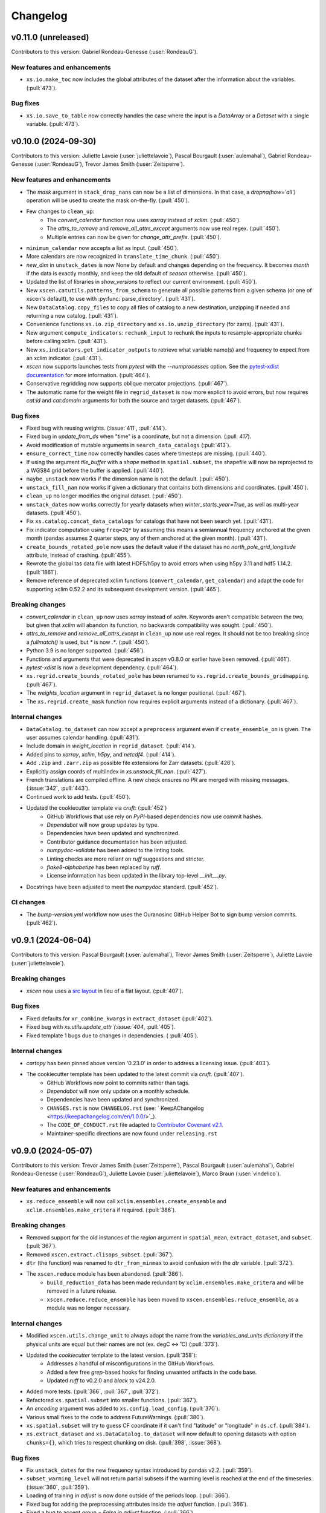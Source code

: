 =========
Changelog
=========

v0.11.0 (unreleased)
--------------------
Contributors to this version: Gabriel Rondeau-Genesse (:user:`RondeauG`).

New features and enhancements
^^^^^^^^^^^^^^^^^^^^^^^^^^^^^
* ``xs.io.make_toc`` now includes the global attributes of the dataset after the information about the variables. (:pull:`473`).

Bug fixes
^^^^^^^^^
* ``xs.io.save_to_table`` now correctly handles the case where the input is a `DataArray` or a `Dataset` with a single variable. (:pull:`473`).

v0.10.0 (2024-09-30)
--------------------
Contributors to this version: Juliette Lavoie (:user:`juliettelavoie`), Pascal Bourgault (:user:`aulemahal`), Gabriel Rondeau-Genesse (:user:`RondeauG`), Trevor James Smith (:user:`Zeitsperre`).

New features and enhancements
^^^^^^^^^^^^^^^^^^^^^^^^^^^^^
* The `mask` argument in ``stack_drop_nans`` can now be a list of dimensions. In that case, a `dropna(how='all')` operation will be used to create the mask on-the-fly. (:pull:`450`).
* Few changes to ``clean_up``:
    * The `convert_calendar` function now uses `xarray` instead of `xclim`. (:pull:`450`).
    * The `attrs_to_remove` and `remove_all_attrs_except` arguments now use real regex. (:pull:`450`).
    * Multiple entries can now be given for `change_attr_prefix`. (:pull:`450`).
* ``minimum_calendar`` now accepts a list as input. (:pull:`450`).
* More calendars are now recognized in ``translate_time_chunk``. (:pull:`450`).
* `new_dim` in ``unstack_dates`` is now None by default and changes depending on the frequency. It becomes `month` if the data is exactly monthly, and keep the old default of `season` otherwise. (:pull:`450`).
* Updated the list of libraries in `show_versions` to reflect our current environment. (:pull:`450`).
* New ``xscen.catutils.patterns_from_schema`` to generate all possible patterns from a given schema (or one of xscen's default), to use with :py:func:`parse_directory`. (:pull:`431`).
* New ``DataCatalog.copy_files`` to copy all files of catalog to a new destination, unzipping if needed and returning a new catalog. (:pull:`431`).
* Convenience functions ``xs.io.zip_directory`` and ``xs.io.unzip_directory`` (for zarrs). (:pull:`431`).
* New argument ``compute_indicators``: ``rechunk_input`` to rechunk the inputs to resample-appropriate chunks before calling xclim. (:pull:`431`).
* New ``xs.indicators.get_indicator_outputs`` to retrieve what variable name(s) and frequency to expect from an xclim indicator. (:pull:`431`).
* `xscen` now supports launches tests from `pytest` with the `--numprocesses` option. See the `pytest-xdist documentation <https://pytest-xdist.readthedocs.io/en/stable/>`_ for more information. (:pull:`464`).
* Conservative regridding now supports oblique mercator projections. (:pull:`467`).
* The automatic name for the weight file in ``regrid_dataset`` is now more explicit to avoid errors, but now requires `cat:id` and `cat:domain` arguments for both the source and target datasets. (:pull:`467`).

Bug fixes
^^^^^^^^^
* Fixed bug with reusing weights. (:issue:`411`, :pull:`414`).
* Fixed bug in `update_from_ds` when "time" is a coordinate, but not a dimension. (:pull: `417`).
* Avoid modification of mutable arguments in ``search_data_catalogs`` (:pull:`413`).
* ``ensure_correct_time`` now correctly handles cases where timesteps are missing. (:pull:`440`).
* If using the argument `tile_buffer` with a `shape` method in ``spatial.subset``, the shapefile will now be reprojected to a WGS84 grid before the buffer is applied. (:pull:`440`).
* ``maybe_unstack`` now works if the dimension name is not the default. (:pull:`450`).
* ``unstack_fill_nan`` now works if given a dictionary that contains both dimensions and coordinates. (:pull:`450`).
* ``clean_up`` no longer modifies the original dataset. (:pull:`450`).
* ``unstack_dates`` now works correctly for yearly datasets when `winter_starts_year=True`, as well as multi-year datasets. (:pull:`450`).
* Fix ``xs.catalog.concat_data_catalogs`` for catalogs that have not been search yet. (:pull:`431`).
* Fix indicator computation using ``freq=2Q*`` by assuming this means a semiannual frequency anchored at the given month (pandas assumes 2 quarter steps, any of them anchored at the given month). (:pull:`431`).
* ``create_bounds_rotated_pole`` now uses the default value if the dataset has no `north_pole_grid_longitude` attribute, instead of crashing. (:pull:`455`).
* Rewrote the global tas data file with latest HDF5/h5py to avoid errors when using h5py 3.11 and hdf5 1.14.2. (:pull:`1861`).
* Remove reference of deprecated xclim functions (``convert_calendar``, ``get_calendar``) and adapt the code for supporting xclim 0.52.2 and its subsequent development version. (:pull:`465`).

Breaking changes
^^^^^^^^^^^^^^^^
* `convert_calendar` in ``clean_up`` now uses `xarray` instead of `xclim`. Keywords aren't compatible between the two, but given that `xclim` will abandon its function, no backwards compatibility was sought. (:pull:`450`).
* `attrs_to_remove` and `remove_all_attrs_except` in ``clean_up`` now use real regex. It should not be too breaking since a `fullmatch()` is used, but `*` is now `.*`. (:pull:`450`).
* Python 3.9 is no longer supported. (:pull:`456`).
* Functions and arguments that were deprecated in `xscen` v0.8.0 or earlier have been removed. (:pull:`461`).
* `pytest-xdist` is now a development dependency. (:pull:`464`).
* ``xs.regrid.create_bounds_rotated_pole`` has been renamed to ``xs.regrid.create_bounds_gridmapping``. (:pull:`467`).
* The `weights_location` argument in ``regrid_dataset`` is no longer positional. (:pull:`467`).
* The ``xs.regrid.create_mask`` function now requires explicit arguments instead of a dictionary. (:pull:`467`).

Internal changes
^^^^^^^^^^^^^^^^
* ``DataCatalog.to_dataset`` can now accept a ``preprocess`` argument even if ``create_ensemble_on`` is given. The user assumes calendar handling. (:pull:`431`).
* Include domain in `weight_location` in ``regrid_dataset``. (:pull:`414`).
* Added pins to `xarray`, `xclim`, `h5py`, and `netcdf4`. (:pull:`414`).
* Add ``.zip`` and ``.zarr.zip`` as possible file extensions for Zarr datasets. (:pull:`426`).
* Explicitly assign coords of multiindex in `xs.unstack_fill_nan`. (:pull:`427`).
* French translations are compiled offline. A new check ensures no PR are merged with missing messages. (:issue:`342`, :pull:`443`).
* Continued work to add tests. (:pull:`450`).
* Updated the cookiecutter template via `cruft`: (:pull:`452`)
    * GitHub Workflows that use rely on `PyPI`-based dependencies now use commit hashes.
    * `Dependabot` will now group updates by type.
    * Dependencies have been updated and synchronized.
    * Contributor guidance documentation has been adjusted.
    * `numpydoc-validate` has been added to the linting tools.
    * Linting checks are more reliant on `ruff` suggestions and stricter.
    * `flake8-alphabetize` has been replaced by `ruff`.
    * License information has been updated in the library top-level `__init__.py`.
* Docstrings have been adjusted to meet the `numpydoc` standard. (:pull:`452`).

CI changes
^^^^^^^^^^
* The `bump-version.yml` workflow now uses the Ouranosinc GitHub Helper Bot to sign bump version commits. (:pull:`462`).

v0.9.1 (2024-06-04)
-------------------
Contributors to this version: Pascal Bourgault (:user:`aulemahal`), Trevor James Smith (:user:`Zeitsperre`), Juliette Lavoie (:user:`juliettelavoie`).

Breaking changes
^^^^^^^^^^^^^^^^
* `xscen` now uses a `src layout <https://packaging.python.org/en/latest/discussions/src-layout-vs-flat-layout/>`_ in lieu of a flat layout. (:pull:`407`).

Bug fixes
^^^^^^^^^
* Fixed defaults for ``xr_combine_kwargs`` in ``extract_dataset`` (:pull:`402`).
* Fixed bug with `xs.utils.update_attr`(:issue:`404`, :pull:`405`).
* Fixed template 1 bugs due to changes in dependencies. ( :pull:`405`).

Internal changes
^^^^^^^^^^^^^^^^
* `cartopy` has been pinned above version '0.23.0' in order to address a licensing issue. (:pull:`403`).
* The cookiecutter template has been updated to the latest commit via `cruft`. (:pull:`407`).
    * GitHub Workflows now point to commits rather than tags.
    * `Dependabot` will now only update on a monthly schedule.
    * Dependencies have been updated and synchronized.
    * ``CHANGES.rst`` is now ``CHANGELOG.rst`` (see: ` KeepAChangelog <https://keepachangelog.com/en/1.0.0/>`_).
    * The ``CODE_OF_CONDUCT.rst`` file adapted to `Contributor Covenant v2.1 <https://www.contributor-covenant.org/version/2/1/code_of_conduct/>`_.
    * Maintainer-specific directions are now found under ``releasing.rst``

v0.9.0 (2024-05-07)
-------------------
Contributors to this version: Trevor James Smith (:user:`Zeitsperre`), Pascal Bourgault (:user:`aulemahal`), Gabriel Rondeau-Genesse (:user:`RondeauG`), Juliette Lavoie (:user:`juliettelavoie`), Marco Braun (:user:`vindelico`).

New features and enhancements
^^^^^^^^^^^^^^^^^^^^^^^^^^^^^
* ``xs.reduce_ensemble`` will now call ``xclim.ensembles.create_ensemble`` and ``xclim.ensembles.make_critera`` if required. (:pull:`386`).

Breaking changes
^^^^^^^^^^^^^^^^
* Removed support for the old instances of the `region` argument in ``spatial_mean``, ``extract_dataset``, and ``subset``. (:pull:`367`).
* Removed ``xscen.extract.clisops_subset``. (:pull:`367`).
* ``dtr`` (the function) was renamed to ``dtr_from_minmax`` to avoid confusion with the `dtr` variable. (:pull:`372`).
* The ``xscen.reduce`` module has been abandoned. (:pull:`386`).
    * ``build_reduction_data`` has been made redundant by ``xclim.ensembles.make_critera`` and will be removed in a future release.
    * ``xscen.reduce.reduce_ensemble`` has been moved to ``xscen.ensembles.reduce_ensemble``, as a module was no longer necessary.

Internal changes
^^^^^^^^^^^^^^^^
* Modified ``xscen.utils.change_unit`` to always adopt the name from the `variables_and_units dictionary` if the physical units are equal but their names are not (ex. degC <-> ˚C) (:pull:`373`).
* Updated the `cookiecutter` template to the latest version. (:pull:`358`):
    * Addresses a handful of misconfigurations in the GitHub Workflows.
    * Added a few free `grep`-based hooks for finding unwanted artifacts in the code base.
    * Updated `ruff` to v0.2.0 and `black` to v24.2.0.
* Added more tests. (:pull:`366`, :pull:`367`, :pull:`372`).
* Refactored ``xs.spatial.subset`` into smaller functions. (:pull:`367`).
* An `encoding` argument was added to ``xs.config.load_config``. (:pull:`370`).
* Various small fixes to the code to address FutureWarnings. (:pull:`380`).
* ``xs.spatial.subset`` will try to guess CF coordinate if it can't find "latitude" or "longitude" in ``ds.cf``. (:pull:`384`).
* ``xs.extract_dataset`` and ``xs.DataCatalog.to_dataset`` will now default to opening datasets with option ``chunks={}``, which tries to respect chunking on disk. (:pull:`398`, :issue:`368`).

Bug fixes
^^^^^^^^^
* Fix ``unstack_dates`` for the new frequency syntax introduced by pandas v2.2. (:pull:`359`).
* ``subset_warming_level`` will not return partial subsets if the warming level is reached at the end of the timeseries. (:issue:`360`, :pull:`359`).
* Loading of training in `adjust` is now done outside of the periods loop. (:pull:`366`).
* Fixed bug for adding the preprocessing attributes inside the `adjust` function. (:pull:`366`).
* Fixed a bug to accept `group = False` in `adjust` function. (:pull:`366`).
* `creep_weights` now correctly handles the case where the grid is small, `n` is large, and `mode=wrap`. (:issue:`367`).
* Fixed a bug in ``tasmin_from_dtr`` and ``tasmax_from_dtr``, when `dtr` units differed from tasmin/max. (:pull:`372`).
* Fixed a bug where the requested chunking would be ignored when saving a dataset (:pull:`379`).
* The missing value check in ``health_checks`` will no longer crasg if a variable has no time dimension. (:pull:`382`).

v0.8.3 (2024-02-28)
-------------------
Contributors to this version: Juliette Lavoie (:user:`juliettelavoie`), Trevor James Smith (:user:`Zeitsperre`), Gabriel Rondeau-Genesse (:user:`RondeauG`), Pascal Bourgault (:user:`aulemahal`).

Announcements
^^^^^^^^^^^^^
* `xscen` now has a `security disclosure policy <https://github.com/Ouranosinc/xscen/tree/main?tab=security-ov-file#security-ov-file>`_. (:pull:`353`).
* Various frequency-related changes to match the new `pandas` naming conventions. (:pull:`351`).

Internal changes
^^^^^^^^^^^^^^^^
* Added tests for diagnostics. (:pull:`352`).
* Added a `SECURITY.md` file to the repository and the documentation. (:pull:`353`).
* Added `tox` modifier for testing builds against the `main` development branch of `xclim`. (:pull:`351`, :pull:`355`).
* Added a `requirements_upstream.txt` file to the repository to track the development branches of relevant dependencies. (:pull:`355`).
* Added a dedicated GitHub Workflow to evaluate compatibility with upstream dependencies. (:pull:`355`).

Breaking changes
^^^^^^^^^^^^^^^^
* `xscen` now requires `pandas` >= 2.2 and `xclim` >= 0.48.2. (:pull:`351`).
* Functions that output a dict with keys as xrfreq (such as ``extract_dataset``, ``compute_indicators``) will now return the new nomenclature (e.g. ``"YS-JAN"`` instead of ``"AS-JAN"``). (:pull:`351`).
* Going from `xrfreq` to frequencies or timedeltas will still work, but the opposite (frequency --> xrfreq/timedelta) will now only result in the new `pandas` nomenclature. (:pull:`351`).

v0.8.2 (2024-02-12)
-------------------
Contributors to this version: Trevor James Smith (:user:`Zeitsperre`), Pascal Bourgault (:user:`aulemahal`)

New features and enhancements
^^^^^^^^^^^^^^^^^^^^^^^^^^^^^
* Added a new argument ``indicators_kw`` to ``xs.ensembles.build_partition_data``. (:pull:`315`).
* `xscen` is `Semantic Versioning 2.0.0 <https://semver.org/spec/v2.0.0.html>`_ compliant. (:pull:`319`).
* `xesmf` made an optional dependency, making `xscen` easier to install with `pip`. (:pull:`337`).

Internal changes
^^^^^^^^^^^^^^^^
* Granular permissions and dependency scanning actions have been added to all GitHub CI Workflows. (:pull:`313`).
* Updated the list of dependencies to add missing requirements. (:pull:`314`).
* The `cookiecutter` template has been updated to the latest commit via `cruft`. (:pull:`319`):
    * `actions-versions-updater.yml` has been replaced with `Dependabot <https://docs.github.com/en/code-security/dependabot/working-with-dependabot>`_ (it's just better).
    * The OpenSSF `scorecard.yml` workflow has been added to the GitHub workflows to evaluate package security.
    * Code formatting tools (`black`, `blackdoc`, `isort`) are now hard-pinned. These need to be kept in sync with changes from `pre-commit`. (Dependabot should perform this task automatically.)
    * The versioning system has been updated to follow the Semantic Versioning 2.0.0 standard.
* Fixed an issue with `pytest -m "not requires_netcdf"` not working as expected. (:pull:`345`).

v0.8.0 (2024-01-16)
-------------------
Contributors to this version: Gabriel Rondeau-Genesse (:user:`RondeauG`), Pascal Bourgault (:user:`aulemahal`), Juliette Lavoie (:user:`juliettelavoie`), Sarah-Claude Bourdeau-Goulet (:user:`sarahclaude`), Trevor James Smith (:user:`Zeitsperre`), Marco Braun (:user:`vindelico`).

Announcements
^^^^^^^^^^^^^
* `xscen` now adheres to PEPs 517/518/621 using the `setuptools` and `setuptools-scm` backend for building and packaging. (:pull:`292`).

New features and enhancements
^^^^^^^^^^^^^^^^^^^^^^^^^^^^^
* New function ``xscen.indicators.select_inds_for_avail_vars`` to filter the indicators that can be calculated with the variables available in a ``xarray.Dataset``. (:pull:`291`).
* Replaced aggregation function ``climatological_mean()`` with ``climatological_op()`` offering more types of operations to aggregate over climatological periods. (:pull:`290`)
* Added the ability to search for simulations that reach a given warming level. (:pull:`251`).
* ``xs.spatial_mean`` now accepts the ``region="global"`` keyword to perform a global average (:issue:`94`, :pull:`260`).
* ``xs.spatial_mean`` with ``method='xESMF'`` will also automatically segmentize polygons (down to a 1° resolution) to ensure a correct average (:pull:`260`).
* Added documentation for `require_all_on` in `search_data_catalogs`. (:pull:`263`).
* ``xs.save_to_table`` and ``xs.io.to_table`` to transform datasets and arrays to DataFrames, but with support for multi-columns, multi-sheets and localized table of content generation.
* Better ``xs.extract.resample`` : support for weighted resampling operations when starting with frequencies coarser than daily and missing timesteps/values handling. (:issue:`80`, :issue:`93`, :pull:`265`).
* New argument ``attribute_weights`` to ``generate_weights`` to allow for custom weights. (:pull:`252`).
* ``xs.io.round_bits`` to round floating point variable up to a number of bits, allowing for a better compression. This can be combined with the saving step through argument ``"bitround"`` of ``save_to_netcdf`` and ``save_to_zarr``. (:pull:`266`).
* Added annual global tas timeseries for CMIP6's models CMCC-ESM2 (ssp245, ssp370, ssp585), EC-Earth3-CC (ssp245, ssp585), KACE-1-0-G (ssp245, ssp370, ssp585) and TaiESM1 (ssp245, ssp370). Moved global tas database to a netCDF file. (:issue:`268`, :pull:`270`).
* Implemented support for multiple levels and models in ``xs.subset_warming_level``. Better support for `DataArray` and `DataFrame` in ``xs.get_warming_level``. (:pull:`270`).
* Added the ability to directly provide an ensemble dataset to ``xs.ensemble_stats``. (:pull:`299`).
* Added support in ``xs.ensemble_stats`` for the new robustness-related functions available in `xclim`. (:pull:`299`).
* New function ``xs.ensembles.get_partition_input`` (:pull:`289`).

Breaking changes
^^^^^^^^^^^^^^^^
* ``climatological_mean()`` has been replaced with ``climatological_op()`` and will be abandoned in a future version. (:pull:`290`)
* ``experiment_weights`` argument in ``generate_weights`` was renamed to ``balance_experiments``. (:pull:`252`).
* New argument ``attribute_weights`` to ``generate_weights`` to allow for custom weights. (:pull:`252`).
* For a sequence of models, the output of ``xs.get_warming_level`` is now a list. Revert to a dictionary with ``output='selected'`` (:pull:`270`).
* The global average temperature database is now a netCDF, custom databases must follow the same format (:pull:`270`).

Bug fixes
^^^^^^^^^
* Fixed a bug in ``xs.search_data_catalogs`` when searching for fixed fields and specific experiments/members. (:pull:`251`).
* Fixed a bug in the documentation build configuration that prevented stable/latest and tagged documentation builds from resolving on ReadTheDocs. (:pull:`256`).
* Fixed ``get_warming_level`` to avoid incomplete matches. (:pull:`269`).
* `search_data_catalogs` now eliminates anything that matches any entry in `exclusions`. (:issue:`275`, :pull:`280`).
* Fixed a bug in ``xs.scripting.save_and_update`` where ``build_path_kwargs`` was ignored when trying to guess the file format. (:pull:`282`).
* Add a warning to ``xs.extract._dispatch_historical_to_future``. (:issue:`286`, :pull:`287`).
* Modify use_cftime for the calendar conversion in ``to_dataset``. (:issue:`303`, :pull:`289`).

Internal changes
^^^^^^^^^^^^^^^^
* Continued work on adding tests. (:pull:`251`).
* Fixed `pre-commit`'s `pretty-format-json` hook so that it ignores notebooks. (:pull:`254`).
* Fixed the labeler so docs/CI isn't automatically added for contributions by new collaborators. (:pull:`254`).
* Made it so that `tests` are no longer treated as an installable package. (:pull:`248`).
* Renamed the pytest marker from ``requires_docs`` to ``requires_netcdf``. (:pull:`248`).
* Included the documentation in the source distribution, while excluding the NetCDF files. (:pull:`248`).
* Reduced the size of the files in ``/docs/notebooks/samples`` and changed the notebooks and tests accordingly. (:issue:`247`, :pull:`248`).
* Added a new `xscen.testing` module with the `datablock_3d` function previously located in ``/tests/conftest.py``. (:pull:`248`).
* New function `xscen.testing.fake_data` to generate fake data for testing. (:pull:`248`).
* xESMF 0.8 Regridder and SpatialAverager argument ``out_chunks`` is now accepted by ``xs.regrid_dataset``  and ``xs.spatial_mean``. (:pull:`260`).
* Testing, Packaging, and CI adjustments. (:pull:`274`):
    * `xscen` builds now install in a `tox` environment with `conda`-provided `ESMF` in GitHub Workflows.
    * `tox` now offers a method for installing esmpy from a tag/branch (via ESMF_VERSION environment variable).
    * `$ make translate` is now called on ReadTheDocs and within `tox`.
    * Linters are now called by order of most common failures first, to speed up the CI.
    * `Manifest.in` is much more specific about what is installed.
    * Re-adds a dev recipe to the `setup.py`.
* Multiple improvements to the docstrings and type annotations. (:pull:`282`).
* `pip check` in conda builds in GitHub workflows have been temporarily set to always pass. (:pull:`288`).
* The `cookiecutter` template has been updated to the latest commit via `cruft`. (:pull:`292`):
    * `setup.py` has been mostly hollowed-out, save for the `babel`-related translation function.
    * `pyproject.toml` has been added, with most package configurations migrated into it.
    * `HISTORY.rst` has been renamed to `CHANGES.rst`.
    * `actions-version-updater.yml` has been added to automate the versioning of the package.
    * `pre-commit` hooks have been updated to the latest versions; `check-toml` and `toml-sort` have been added to cleanup the `pyproject.toml` file, and `check-json-schema` has been added to ensure GitHub and ReadTheDocs workflow files are valid.
    * `ruff` has been added to the linting tools to replace most `flake8` and `pydocstyle` verifications.
    * `tox` builds are more pure Python environment/PyPI-friendly.
    * `xscen` now uses `Trusted Publishing` for TestPyPI and PyPI uploads.
* Linting checks now examine the testing folder, function complexity, and alphabetical order of `__all__` lists. (:pull:`292`).
* ``publish_release_notes`` now uses better logic for finding and reformatting the `CHANGES.rst` file. (:pull:`292`).
* ``bump2version`` version-bumping utility was replaced by ``bump-my-version``. (:pull:`292`).
* Documentation build checks no longer fail due to broken external links; Notebooks are now nested and numbered. (:pull:`304`).

v0.7.1 (2023-08-23)
-------------------
* Update dependencies by removing ``pygeos``, pinning ``shapely>=2`` and ``intake-esm>=2023.07.07`` as well as other small fixes to the environment files. (:pull:`243`).
* Fix ``xs.aggregate.spatial_mean`` with method ``cos-lat`` when the data is on a rectilinear grid. (:pull:`243`).

Internal changes
^^^^^^^^^^^^^^^^
* Added a workflow that removes obsolete GitHub Workflow caches from merged pull requests. (:pull:`250`).
* Added a workflow to perform automated labeling of pull requests, dependent on the files changed. (:pull:`250`).

v0.7.0 (2023-08-22)
-------------------
Contributors to this version: Gabriel Rondeau-Genesse (:user:`RondeauG`), Pascal Bourgault (:user:`aulemahal`), Trevor James Smith (:user:`Zeitsperre`), Juliette Lavoie (:user:`juliettelavoie`), Marco Braun (:user:`vindelico`).

Announcements
^^^^^^^^^^^^^
* Dropped support for Python 3.8, added support for 3.11. (:pull:`199`, :pull:`222`).
* `xscen` is now available on `conda-forge <https://anaconda.org/conda-forge/xscen>`_, and can be installed with ``conda install -c conda-forge xscen``. (:pull:`241`)

New features and enhancements
^^^^^^^^^^^^^^^^^^^^^^^^^^^^^
* `xscen` now tracks code coverage using `coveralls <https://coveralls.io/>`_. (:pull:`187`).
* New function `get_warming_level` to search within the IPCC CMIP global temperatures CSV without requiring data. (:issue:`208`, :pull:`210`).
* File re-structuration from catalogs with ``xscen.catutils.build_path``. (:pull:`205`, :pull:`237`).
* New scripting functions `save_and_update` and `move_and_delete`. (:pull:`214`).
* Spatial dimensions can be generalized as X/Y when rechunking and will be mapped to rlon/rlat or lon/lat accordingly. (:pull:`221`).
* New argument `var_as_string` for `get_cat_attrs` to return variable names as strings. (:pull:`233`).
* New argument `copy` for `move_and_delete`. (:pull:`233`).
* New argument `restrict_year` for `compute_indicators`. (:pull:`233`).
* Add more comments in the template. (:pull:`233`, :issue:`232`).
* ``generate_weights`` now allows to split weights between experiments, and make them vary along the time/horizon axis. (:issue:`108`, :pull:`231`).
* New independence_level, `institution`, added to ``generate_weights``. (:pull:`231`).
* Updated ``produce_horizon`` so it can accept multiple periods or warming levels. (:pull:`231`, :pull:`240`).
* Add more comments in the template. (:pull:`233`, :pull:`235`, :issue:`232`).
* New function ``diagnostics.health_checks`` that can perform multiple checkups on a dataset. (:pull:`238`).

Breaking changes
^^^^^^^^^^^^^^^^
* Columns ``date_start`` and ``date_end`` now use a ``datetime64[ms]`` dtype. (:pull:`222`).
* The default output of ``date_parser`` is now ``pd.Timestamp`` (``output_dtype='datetime'``). (:pull:`222`).
* ``date_parser(date, end_of_period=True)`` has time "23:59:59", instead of "23:00". (:pull:`222`, :pull:`237`).
* ``driving_institution`` was removed from the "default" xscen columns. (:pull:`222`).
* Folder parsing utilities (``parse_directory``) moved to ``xscen.catutils``. Signature changed : ``globpattern`` removed, ``dirglob`` added, new ``patterns`` specifications. See doc for all changes. (:pull:`205`).
* ``compute_indicators`` now returns all outputs produced by indicators with multiple outputs (such as `rain_season`). (:pull:`228`).
* In ``generate_weights``, independence_level `all` was renamed `model`. (:pull:`231`).
* In response to a bugfix, results for ``generate_weights(independence_level='GCM')`` are significantly altered. (:issue:`230`, :pull:`231`).
* Legacy support for `stats_kwargs` in ``ensemble_stats`` was dropped. (:pull:`231`).
* `period` in ``produce_horizon`` has been deprecated and replaced with `periods`. (:pull:`231`).
* Some automated `to_level` were updated to reflect more recent changes. (:pull:`231`).
* Removed ``diagnostics.fix_unphysical_values``. (:pull:`238`).

Bug fixes
^^^^^^^^^
* Fix bug in ``unstack_dates`` with seasonal climatological mean. (:issue:`202`, :pull:`202`).
* Added NotImplemented errors when trying to call `climatological_mean` and `compute_deltas` with daily data. (:pull:`187`).
* Minor documentation fixes. (:issue:`223`, :pull:`225`).
* Fixed a bug in ``unstack_dates`` where it failed for anything other than seasons. (:pull:`228`).
* ``cleanup`` with `common_attrs_only` now works even when no `cat` attribute is present in the datasets. (:pull:`231`).

Internal changes
^^^^^^^^^^^^^^^^
* Removed the pin on xarray's version. (:issue:`175`, :pull:`199`).
* Folder parsing utilities now in pure python, platform independent. New dependency ``parse``. (:pull:`205`).
* Updated ReadTheDocs configuration to prevent ``--eager`` installation of xscen (:pull:`209`).
* Implemented a template to be used for unit tests. (:pull:`187`).
* Updated GitHub Actions to remove deprecation warnings. (:pull:`187`).
* Updated the cookiecutter used to generate boilerplate documentation and code via `cruft`. (:pull:`212`).
* A few changes to `subset_warming_level` so it doesn't need `driving_institution`. (:pull:`215`).
* Added more tests. (:pull:`228`).
* In ``compute_indicators``, the logic to manage indicators returning multiple outputs was simplified. (:pull:`228`).

v0.6.0 (2023-05-04)
-------------------
Contributors to this version: Trevor James Smith (:user:`Zeitsperre`), Juliette Lavoie (:user:`juliettelavoie`), Pascal Bourgault (:user:`aulemahal`), Gabriel Rondeau-Genesse (:user:`RondeauG`).

Announcements
^^^^^^^^^^^^^
* `xscen` is now offered as a conda package available through Anaconda.org. Refer to the installation documentation for more information. (:issue:`149`, :pull:`171`).
* Deprecation: Release 0.6.0 of `xscen` will be the last version to support ``xscen.extract.clisops_subset``. Use ``xscen.spatial.subset`` instead. (:pull:`182`, :pull:`184`).
* Deprecation: The argument `region`, used in multiple functions, has been slightly reformatted. Release 0.6.0 of `xscen` will be the last version to support the old format. (:issue:`99`, :issue:`101`, :pull:`184`).

New features and enhancements
^^^^^^^^^^^^^^^^^^^^^^^^^^^^^
* New 'cos-lat' averaging in `spatial_mean`. (:issue:`94`, :pull:`125`).
* Support for computing anomalies in `compute_deltas`.  (:pull:`165`).
* Add function `diagnostics.measures_improvement_2d`. (:pull:`167`).
* Add function ``regrid.create_bounds_rotated_pole`` and automatic use in ``regrid_dataset`` and ``spatial_mean``. This is temporary, while we wait for a functionning method in ``cf_xarray``. (:pull:`174`, :issue:`96`).
* Add ``spatial`` submodule with functions ``creep_weights`` and ``creep_fill`` for filling NaNs using neighbours. (:pull:`174`).
* Allow passing ``GeoDataFrame`` instances in ``spatial_mean``'s ``region`` argument, not only geospatial file paths. (:pull:`174`).
* Allow searching for periods in `catalog.search`. (:issue:`123`, :pull:`170`).
* Allow searching and extracting multiple frequencies for a given variable. (:issue:`168`, :pull:`170`).
* New masking feature in ``extract_dataset``. (:issue:`180`, :pull:`182`).
* New function ``xs.spatial.subset`` to replace ``xs.extract.clisops_subset`` and add method "sel". (:issue:`180`, :pull:`182`).
* Add long_name attribute to diagnostics. ( :pull:`189`).
* Added a new YAML-centric notebook (:issue:`8`, :pull:`191`).
* New ``utils.standardize_periods`` to standardize that argument across multiple functions. (:issue:`87`, :pull:`192`).
* New `coverage_kwargs` argument added to ``search_data_catalogs`` to allow modifying the default values of ``subset_file_coverage``. (:issue:`87`, :pull:`192`).

Breaking changes
^^^^^^^^^^^^^^^^
* 'mean' averaging has been deprecated in `spatial_mean`. (:pull:`125`).
* 'interp_coord' has been renamed to 'interp_centroid' in `spatial_mean`. (:pull:`125`).
* The 'datasets' dimension of the output of ``diagnostics.measures_heatmap`` is renamed 'realization'. (:pull:`167`).
* `_subset_file_coverage` was renamed `subset_file_coverage` and moved to ``catalog.py`` to prevent circular imports. (:pull:`170`).
* `extract_dataset` doesn't fail when a variable is in the dataset, but not `variables_and_freqs`. (:pull:`185`).
* The argument `period`, used in multiple function, is now always a single list, while `periods` is more flexible. (:issue:`87`, :pull:`192`).
* The parameters `reference_period` and `simulation_period` of ``xscen.train`` and ``xscen.adjust`` were renamed `period/periods` to respect the point above. (:issue:`87`, :pull:`192`).

Bug fixes
^^^^^^^^^
* Forbid pandas v1.5.3 in the environment files, as the linux conda build breaks the data catalog parser. (:issue:`161`, :pull:`162`).
* Only return requested variables when using ``DataCatalog.to_dataset``. (:pull:`163`).
* ``compute_indicators`` no longer crashes if less than 3 timesteps are produced. (:pull:`125`).
* `xarray` is temporarily pinned below v2023.3.0 due to an API-breaking change. (:issue:`175`, :pull:`173`).
* `xscen.utils.unstack_fill_nan`` can now handle datasets that have non dimension coordinates. (:issue:`156`, :pull:`175`).
* `extract_dataset` now skips a simulation way earlier if the frequency doesn't match. (:pull:`170`).
* `extract_dataset` now correctly tries to extract in reverse timedelta order. (:pull:`170`).
* `compute_deltas` no longer creates all NaN values if the input dataset is in a non-standard calendar. (:pull:`188`).

Internal changes
^^^^^^^^^^^^^^^^
* `xscen` now manages packaging for PyPi and TestPyPI via GitHub workflows. (:pull:`159`).
* Pre-load coordinates in ``extract.clisops_subset`` (:pull:`163`).
* Minimal documentation for templates. (:pull:`163`).
* `xscen` is now indexed in `Zenodo <https://zenodo.org/>`_, under the `ouranos` community of projects. (:pull:`164`).
* Added a few relevant `Shields <https://shields.io/>`_ to the README.rst. (:pull:`164`).
* Better warning messages in ``_subset_file_coverage`` when coverage is insufficient. (:pull:`125`).
* The top-level Makefile now includes a `linkcheck` recipe, and the ReadTheDocs configuration no longer reinstalls the `llvmlite` compiler library. (:pull:`173`).
* The checkups on coverage and duplicates can now be skipped in `subset_file_coverage`. (:pull:`170`).
* Changed the `ProjectCatalog` docstrings to make it more obvious that it needs to be created empty. (:issue:`99`, :pull:`184`).
* Added parse_config to `creep_fill`, `creep_weights`, and `reduce_ensemble` (:pull:`191`).

v0.5.0 (2023-02-28)
-------------------
Contributors to this version: Gabriel Rondeau-Genesse (:user:`RondeauG`), Juliette Lavoie (:user:`juliettelavoie`), Trevor James Smith (:user:`Zeitsperre`), Sarah Gammon (:user:`SarahG-579462`) and Pascal Bourgault (:user:`aulemahal`).

New features and enhancements
^^^^^^^^^^^^^^^^^^^^^^^^^^^^^
* Possibility of excluding variables read from file from the catalog produced by ``parse_directory``. (:pull:`107`).
* New functions ``extract.subset_warming_level`` and ``aggregate.produce_horizon``. (:pull:`93`).
* add `round_var` to `xs.clean_up`. (:pull:`93`).
* New "timeout_cleanup" option for ``save_to_zarr``, which removes variables that were in the process of being written when receiving a ``TimeoutException``. (:pull:`106`).
* New ``scripting.skippable`` context, allowing the use of CTRL-C to skip code sections. (:pull:`106`).
* Possibility of fields with underscores in the patterns of ``parse_directory``. (:pull:`111`).
* New ``utils.show_versions`` function for printing or writing to file the dependency versions of `xscen`. (:issue:`109`, :pull:`112`).
* Added previously private notebooks to the documentation. (:pull:`108`).
* Notebooks are now tested using `pytest` with `nbval`. (:pull:`108`).
* New ``restrict_warming_level`` argument for ``extract.search_data_catalogs`` to filter dataset that are not in the warming level csv. (:issue:`105`, :pull:`138`).
* Set configuration value programmatically through ``CONFIG.set``. (:pull:`144`).
* New ``to_dataset`` method on ``DataCatalog``. The same as ``to_dask``, but exposing more aggregation options. (:pull:`147`).
* New templates folder with one general template. (:issue:`151`, :pull:`158`).

Breaking changes
^^^^^^^^^^^^^^^^
* Functions that are called internally can no longer parse the configuration. (:pull:`133`).

Bug fixes
^^^^^^^^^
* ``clean_up`` now converts the calendar of variables that use "interpolate" in "missing_by_var" at the same time.
    - Hence, when it is a conversion from a 360_day calendar, the random dates are the same for all of the these variables. (:issue:`102`, :pull:`104`).
* ``properties_and_measures`` no longer casts month coordinates to string. (:pull:`106`).
* `search_data_catalogs` no longer crashes if it finds nothing. (:issue:`42`, :pull:`92`).
* Prevented fixed fields from being duplicated during `_dispatch_historical_to_future` (:issue:`81`, :pull:`92`).
* Added missing `parse_config` to functions in `reduce.py` (:pull:`92`).
* Added deepcopy before `skipna` is popped in `spatial_mean` (:pull:`92`).
* `subset_warming_level` now validates that the data exists in the dataset provided (:issue:`117`, :pull:`119`).
* Adapt `stack_drop_nan` for the newest version of xarray (2022.12.0). (:issue:`122`, :pull:`126`).
* Fix `stack_drop_nan` not working if intermediate directories don't exist (:issue:`128`).
* Fixed a crash when `compute_indicators` produced fixed fields (:pull:`139`).

Internal changes
^^^^^^^^^^^^^^^^
* ``compute_deltas`` skips the unstacking step if there is no time dimension and cast object dimensions to string. (:pull:`9`)
* Added the "2sem" frequency to the translations CVs. (:pull:`111`).
* Skip files we can't read in ``parse_directory``. (:pull:`111`).
* Fixed non-numpy-standard Docstrings. (:pull:`108`).
* Added more metadata to package description on PyPI. (:pull:`108`).
* Faster ``search_data_catalogs`` and ``extract_dataset`` through a faster ``DataCatalog.unique``, date parsing and a rewrite of the ``ensure_correct_time`` logic. (:pull:`127`).
* The ``search_data_catalogs`` function now accepts `str` or `pathlib.Path` variables (in addition to lists of either data type) for performing catalog lookups. (:pull:`121`).
* `produce_horizons` now supports fixed fields (:pull:`139`).
* Rewrite of ``unstack_dates`` for better performance with dask arrays. (:pull:`144`).

v0.4.0 (2022-09-28)
-------------------
Contributors to this version: Gabriel Rondeau-Genesse (:user:`RondeauG`), Juliette Lavoie (:user:`juliettelavoie`), Trevor James Smith (:user:`Zeitsperre`) and Pascal Bourgault (:user:`aulemahal`).

New features and enhancements
^^^^^^^^^^^^^^^^^^^^^^^^^^^^^
* New functions ``diagnostics.properties_and_measures``, ``diagnostics.measures_heatmap`` and ``diagnostics.measures_improvement``. (:issue:`5`, :pull:`54`).
* Add argument `resample_methods` to `xs.extract.resample`. (:issue:`57`, :pull:`57`)
* Added a ReadTheDocs configuration to expose public documentation. (:issue:`65`, :pull:`66`).
* ``xs.utils.stack_drop_nans``/ ``xs.utils.unstack_fill_nan`` will now format the `to_file`/`coords` string to add the domain and the shape. (:issue:`59`, :pull:`67`).
* New unstack_dates function to "extract" seasons or months from a timeseries. (:pull:`68`).
* Better spatial_mean for cases using xESMF and a shapefile with multiple polygons. (:pull:`68`).
* Yet more changes to parse_directory: (:pull:`68`).
    - Better parallelization by merging the finding and name-parsing step in the same dask tree.
    - Allow cvs for the variable columns.
    - Fix parsing the variable names from datasets.
    - Sort the variables in the tuples (for a more consistent output)
* In extract_dataset, add option ``ensure_correct_time`` to ensure the time coordinate matches the expected freq. Ex: monthly values given on the 15th day are moved to the 1st, as expected when asking for "MS". (:issue: `53`).
* In regrid_dataset: (:pull:`68`).
    * Allow passing skipna to the regridder kwargs.
    * Do not fail for any grid mapping problem, includin if a grid_mapping attribute mentions a variable that doesn't exist.
* Default email sent to the local user. (:pull:`68`).
* Special accelerated pathway for parsing catalogs with all dates within the datetime64[ns] range. (:pull:`75`).
* New functions ``reduce_ensemble`` and ``build_reduction_data`` to support kkz and kmeans clustering. (:issue:`4`, :pull:`63`).
* `ensemble_stats` can now loop through multiple statistics, support functions located in `xclim.ensembles._robustness`, and supports weighted realizations. (:pull:`63`).
* New function `ensemble_stats.generate_weights` that estimates weights based on simulation metadata. (:pull:`63`).
* New function `catalog.unstack_id` to reverse-engineer IDs. (:pull:`63`).
* `generate_id` now accepts Datasets. (:pull:`63`).
* Add `rechunk` option to `properties_and_measures` (:pull:`76`).
* Add `create` argument to `ProjectCatalog` (:issue:`11`, :pull:`77`).
* Add percentage deltas to `compute_deltas` (:issue:`82`, :pull:`90`).

Breaking changes
^^^^^^^^^^^^^^^^
* `statistics / stats_kwargs` have been changed/eliminated in `ensemble_stats`, respectively. (:pull:`63`).

Bug fixes
^^^^^^^^^
* Add a missing dependencies to the env (`pyarrow`, for faster string handling in catalogs). (:pull:`68`).
* Allow passing ``compute=False`` to `save_to_zarr`. (:pull:`68`).

Internal changes
^^^^^^^^^^^^^^^^
* Small bugfixes in `aggregate.py`. (:pull:`55`, :pull:`56`).
* Default method of `xs.extract.resample` now depends on frequency. (:issue:`57`, :pull:`58`).
* Bugfix for `_restrict_by_resolution` with CMIP6 datasets (:pull:`71`).
* More complete check of coverage in ``_subset_file_coverage``. (:issue:`70`, :pull:`72`)
* The code that performs ``common_attrs_only`` in `ensemble_stats` has been moved to `clean_up`. (:pull:`63`).
* Removed the default ``to_level`` in `clean_up`. (:pull:`63`).
* `xscen` now has an official logo. (:pull:`69`).
* Use numpy max and min in `properties_and_measures` (:pull:`76`).
* Cast catalog date_start and date_end to "%4Y-%m-%d %H:00" when writing to disk. (:issue:`83`, :pull:`79`)
* Skip test of coverage on the sum if the list of select files is empty. (:pull:`79`)
* Added missing CMIP variable names in conversions.yml and added the ability to provide a custom file instead (:issue:`86`, :pull:`88`)
* Changed 'allow_conversion' and 'allow_resample' default to False in search_data_catalogs (:issue:`86`, :pull:`88`)

v0.3.0 (2022-08-23)
-------------------
Contributors to this version: Gabriel Rondeau-Genesse (:user:`RondeauG`), Juliette Lavoie (:user:`juliettelavoie`), Trevor James Smith (:user:`Zeitsperre`) and Pascal Bourgault (:user:`aulemahal`).

New features and enhancements
^^^^^^^^^^^^^^^^^^^^^^^^^^^^^
* New function ``clean_up`` added. (:issue:`22`, :pull:`25`).
* `parse_directory`: Fixes to `xr_open_kwargs` and support for wildcards (*) in the directories. (:pull:`19`).
* New function ``xscen.ensemble.ensemble_stats`` added. (:issue:`3`, :pull:`28`).
* New functions ``spatial_mean``, ``climatological_mean`` and ``deltas`` added. (:issue:`4`, :pull:`35`).
* Add argument ``intermediate_reg_grids`` to ``xscen.regridding.regrid``. (:issue:`34`, :pull:`39`).
* Add argument ``moving_yearly_window`` to ``xscen.biasadjust.adjust``. (:pull:`39`).
* Many adjustments to ``parse_directory``: better wildcards (:issue:`24`), allow custom columns, fastpaths for ``parse_from_ds``, and more (:pull:`30`).
* Documentation now makes better use of autodoc to generate package index. (:pull:`41`).
* `periods` argument added to `compute_indicators` to support datasets with jumps in time (:pull:`35`).

Breaking changes
^^^^^^^^^^^^^^^^
* Patterns in ``parse_directory`` start at the end of the paths in ``directories``. (:pull:`30`).
* Argument ``extension`` of ``parse_directory`` has been renamed ``globpattern``. (:pull:`30`).
* The ``xscen`` API and filestructure have been significantly refactored. (:issue:`40`, :pull:`41`). The following functions are available from the top-level:
    - ``adjust``, ``train``, ``ensemble_stats``, ``clisops_subset``, ``dispatch_historical_to_future``, ``extract_dataset``, ``resample``, ``restrict_by_resolution``, ``restrict_multimembers``, ``search_data_catalogs``, ``save_to_netcdf``, ``save_to_zarr``, ``rechunk``, ``compute_indicators``, ``regrid_dataset``, and ``create_mask``.
* xscen now requires geopandas and shapely (:pull:`35`).
* Following a change in intake-esm xscen now uses "cat:" to prefix the dataset attributes extracted from the catalog. All catalog-generated attributes should now be valid when saving to netCDF. (:issue:`13`, :pull:`51`).

Internal changes
^^^^^^^^^^^^^^^^
* `parse_directory`: Fixes to `xr_open_kwargs`. (:pull:`19`).
* Fix for indicators removing the 'time' dimension. (:pull:`23`).
* Security scanning using CodeQL and GitHub Actions is now configured for the repository. (:pull:`21`).
* Bumpversion action now configured to automatically augment the version number on each merged pull request. (:pull:`21`).
* Add ``align_on = 'year'`` argument in bias adjustment converting of calendars. (:pull:`39`).
* GitHub Actions using Ubuntu-22.04 images are now configured for running testing ensemble using `tox-conda`. (:pull:`44`).
* `import xscen` smoke test is now run on all pull requests. (:pull:`44`).
* Fix for `create_mask` removing attributes (:pull:`35`).

v0.2.0 (first official release)
-------------------------------
Contributors to this version: Gabriel Rondeau-Genesse (:user:`RondeauG`), Pascal Bourgault (:user:`aulemahal`), Trevor James Smith (:user:`Zeitsperre`), Juliette Lavoie (:user:`juliettelavoie`).

Announcements
^^^^^^^^^^^^^
* This is the first official release for xscen!

New features and enhancements
^^^^^^^^^^^^^^^^^^^^^^^^^^^^^
* Supports workflows with YAML configuration files for better transparency, reproducibility, and long-term backups.
* Intake_esm-based catalog to find and manage climate data.
* Climate dataset extraction, subsetting, and temporal aggregation.
* Calculate missing variables through Intake-esm's DerivedVariableRegistry.
* Regridding with xESMF.
* Bias adjustment with xclim.

Breaking changes
^^^^^^^^^^^^^^^^
* N/A

Internal changes
^^^^^^^^^^^^^^^^
* N/A
